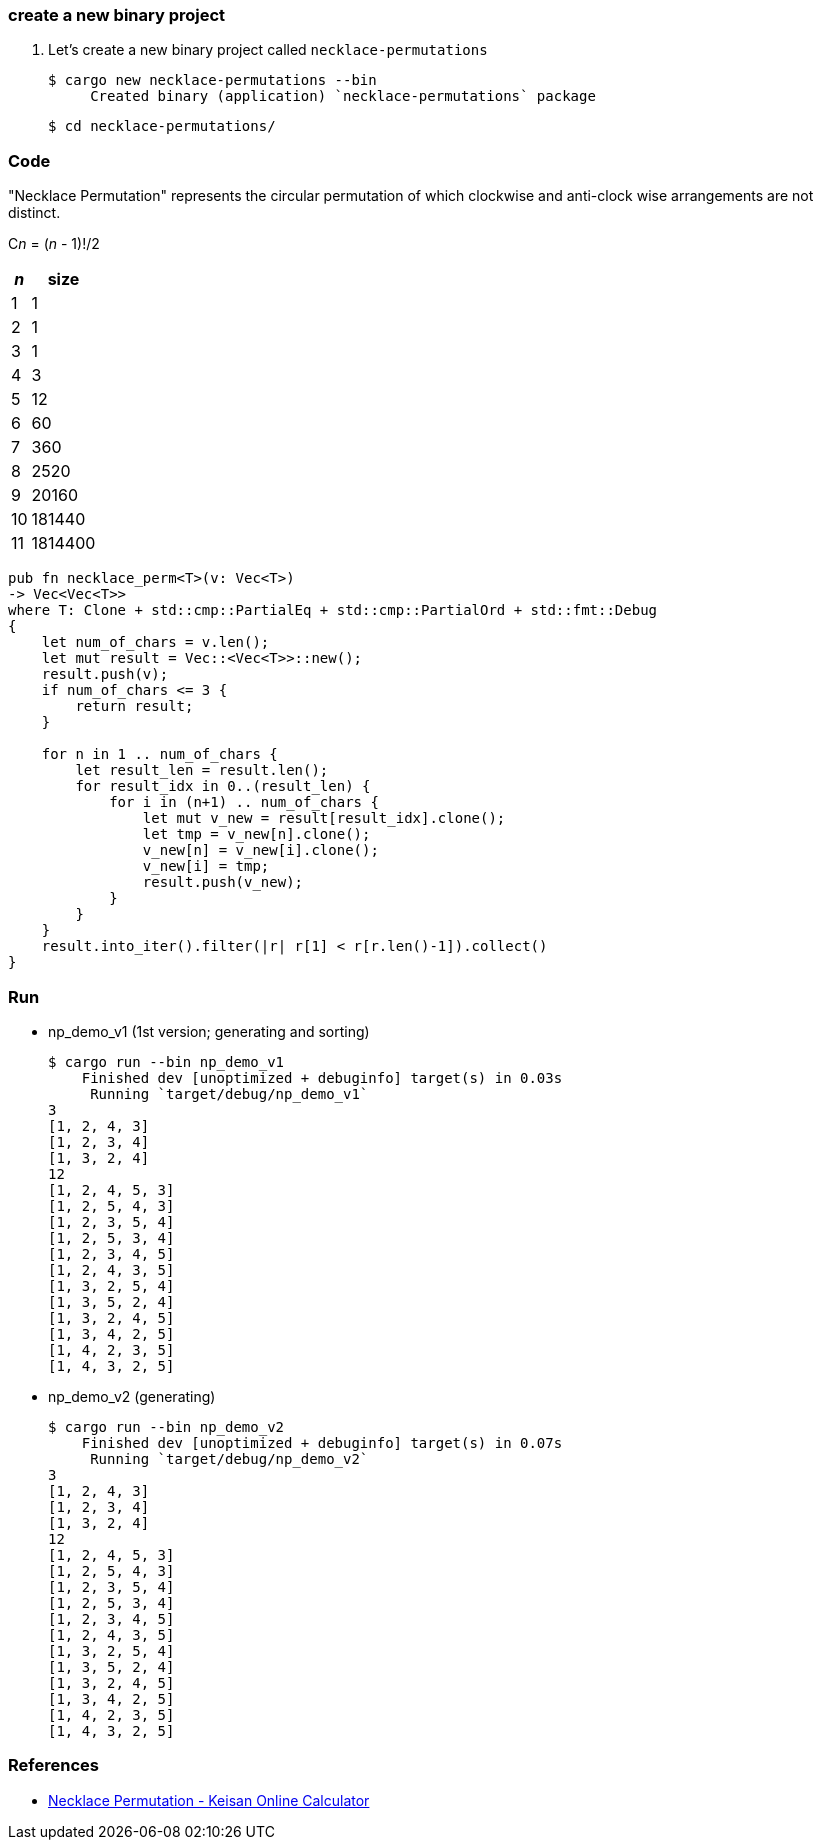 === create a new binary project

. Let's create a new binary project called `necklace-permutations`
+
[source,console]
----
$ cargo new necklace-permutations --bin
     Created binary (application) `necklace-permutations` package
----
+
[source,console]
----
$ cd necklace-permutations/
----

=== Code

"Necklace Permutation" represents the circular permutation of which clockwise and anti-clock wise arrangements are not distinct.

C__n__ = (_n_ - 1)!/2

[cols=">1,>2" options="autowidth"]
|===
^| _n_ ^|  size

|  1 | 1
|  2 | 1
|  3 | 1
|  4 | 3
|  5 | 12
|  6 | 60
|  7 | 360
|  8 | 2520
|  9 | 20160
| 10 | 181440
| 11 | 1814400
|===

[source,rust]
----
pub fn necklace_perm<T>(v: Vec<T>)
-> Vec<Vec<T>>
where T: Clone + std::cmp::PartialEq + std::cmp::PartialOrd + std::fmt::Debug
{
    let num_of_chars = v.len();
    let mut result = Vec::<Vec<T>>::new();
    result.push(v);
    if num_of_chars <= 3 {
        return result;
    }

    for n in 1 .. num_of_chars {
        let result_len = result.len();
        for result_idx in 0..(result_len) {
            for i in (n+1) .. num_of_chars {
                let mut v_new = result[result_idx].clone();
                let tmp = v_new[n].clone();
                v_new[n] = v_new[i].clone();
                v_new[i] = tmp;
                result.push(v_new);
            }
        }
    }
    result.into_iter().filter(|r| r[1] < r[r.len()-1]).collect()
}
----

=== Run

* np_demo_v1 (1st version; generating and sorting)
+
[source,console]
----
$ cargo run --bin np_demo_v1
    Finished dev [unoptimized + debuginfo] target(s) in 0.03s
     Running `target/debug/np_demo_v1`
3
[1, 2, 4, 3]
[1, 2, 3, 4]
[1, 3, 2, 4]
12
[1, 2, 4, 5, 3]
[1, 2, 5, 4, 3]
[1, 2, 3, 5, 4]
[1, 2, 5, 3, 4]
[1, 2, 3, 4, 5]
[1, 2, 4, 3, 5]
[1, 3, 2, 5, 4]
[1, 3, 5, 2, 4]
[1, 3, 2, 4, 5]
[1, 3, 4, 2, 5]
[1, 4, 2, 3, 5]
[1, 4, 3, 2, 5]
----

* np_demo_v2 (generating)
+
[source,console]
----
$ cargo run --bin np_demo_v2
    Finished dev [unoptimized + debuginfo] target(s) in 0.07s
     Running `target/debug/np_demo_v2`
3
[1, 2, 4, 3]
[1, 2, 3, 4]
[1, 3, 2, 4]
12
[1, 2, 4, 5, 3]
[1, 2, 5, 4, 3]
[1, 2, 3, 5, 4]
[1, 2, 5, 3, 4]
[1, 2, 3, 4, 5]
[1, 2, 4, 3, 5]
[1, 3, 2, 5, 4]
[1, 3, 5, 2, 4]
[1, 3, 2, 4, 5]
[1, 3, 4, 2, 5]
[1, 4, 2, 3, 5]
[1, 4, 3, 2, 5]
----

=== References
* https://keisan.casio.com/exec/system/15137364949473[Necklace Permutation - Keisan Online Calculator^]